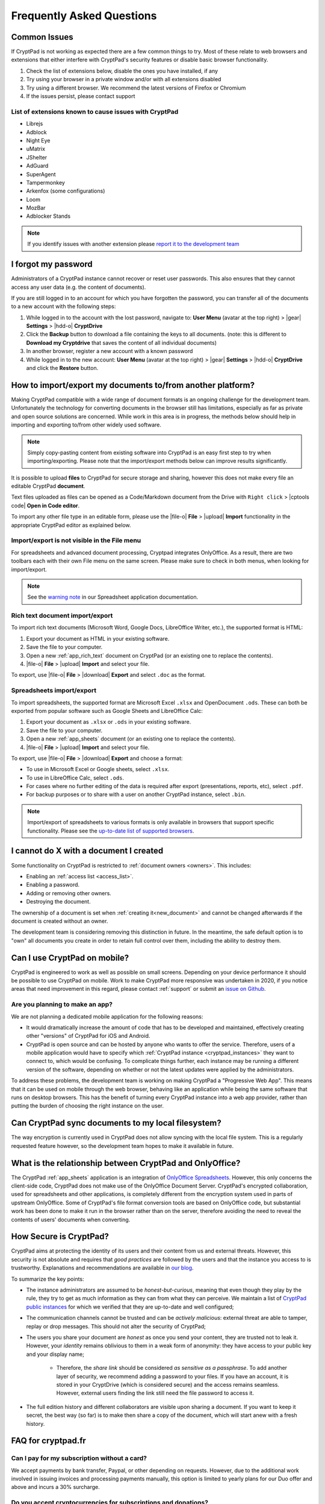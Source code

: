 Frequently Asked Questions
==========================

Common Issues
-------------

If CryptPad is not working as expected there are a few common things to try. Most of these relate to web browsers and extensions that either interfere with CryptPad's security features or disable basic browser functionality.

#. Check the list of extensions below, disable the ones you have installed, if any
#. Try using your browser in a private window and/or with all extensions disabled
#. Try using a different browser. We recommend the latest versions of Firefox or Chromium
#. If the issues persist, please contact support

List of extensions known to cause issues with CryptPad
~~~~~~~~~~~~~~~~~~~~~~~~~~~~~~~~~~~~~~~~~~~~~~~~~~~~~~

* Librejs
* Adblock
* Night Eye
* uMatrix
* JShelter
* AdGuard
* SuperAgent
* Tampermonkey
* Arkenfox (some configurations)
* Loom
* MozBar
* Adblocker Stands

.. note::
    If you identify issues with another extension please `report it to the development team <https://github.com/cryptpad/cryptpad/issues/new/choose>`_

I forgot my password
--------------------

Administrators of a CryptPad instance cannot recover or reset user passwords. This also ensures that they cannot access any user data (e.g. the content of documents).

If you are still logged in to an account for which you have forgotten the password, you can transfer all of the documents to a new account with the following steps:

1. While logged in to the account with the lost password, navigate to: **User Menu** (avatar at the top right) > |gear| **Settings** > |hdd-o| **CryptDrive**
2. Click the **Backup** button to download a file containing the keys to all documents. (note: this is different to **Download my Cryptdrive** that saves the content of all individual documents)
3. In another browser, register a new account with a known password
4. While logged in to the new account: **User Menu** (avatar at the top right) > |gear| **Settings** > |hdd-o| **CryptDrive** and click the **Restore** button.

How to import/export my documents to/from another platform?
-----------------------------------------------------------

Making CryptPad compatible with a wide range of document formats is an ongoing challenge for the development team. Unfortunately the technology for converting documents in the browser still has limitations, especially as far as private and open source solutions are concerned. While work in this area is in progress, the methods below should help in importing and exporting to/from other widely used software.

.. note::
    Simply copy-pasting content from existing software into CryptPad is an easy first step to try when importing/exporting. Please note that the import/export methods below can improve results significantly.

It is possible to upload **files** to CryptPad for secure storage and sharing, however this does not make every file an editable CryptPad **document**.

Text files uploaded as files can be opened as a Code/Markdown document from the Drive with ``Right click`` > |cptools code| **Open in Code editor**.

To import any other file type in an editable form, please use the |file-o| **File** > |upload| **Import** functionality in the appropriate CryptPad editor as explained below.

Import/export is not visible in the File menu
~~~~~~~~~~~~~~~~~~~~~~~~~~~~~~~~~~~~~~~~~~~~~

For spreadsheets and advanced document processing, Cryptpad integrates OnlyOffice. As a result, there are two toolbars each with their own File menu on the same screen. Please make sure to check in both menus, when looking for import/export.

.. note::
    See the `warning note <https://docs.cryptpad.org/en/user_guide/apps/sheets.html#toolbars>`_ in our Spreadsheet application documentation.

Rich text document import/export
~~~~~~~~~~~~~~~~~~~~~~~~~~~~~~~~

To import rich text documents (Microsoft Word, Google Docs, LibreOffice Writer, etc.), the supported format is HTML:

1. Export your document as HTML in your existing software.
2. Save the file to your computer.
3. Open a new :ref:`app_rich_text` document on CryptPad (or an existing one to replace the contents).
4. |file-o| **File** > |upload| **Import** and select your file.

To export, use |file-o| **File** > |download| **Export** and select ``.doc`` as the format.

Spreadsheets import/export
~~~~~~~~~~~~~~~~~~~~~~~~~~

To import spreadsheets, the supported format are Microsoft Excel ``.xlsx`` and OpenDocument ``.ods``. These can both be exported from popular software such as Google Sheets and LibreOffice Calc:

1. Export your document as ``.xlsx`` or ``.ods`` in your existing software.
2. Save the file to your computer.
3. Open a new :ref:`app_sheets` document (or an existing one to replace the contents).
4. |file-o| **File** > |upload| **Import** and select your file.

To export, use |file-o| **File** > |download| **Export** and choose a format:

.. .csv commented out as it's broken and deactivated
.. - The ``.csv`` format is the most widely supported (note that it only contains data and not formatting).

- To use in Microsoft Excel or Google sheets, select ``.xlsx``.
- To use in LibreOffice Calc, select ``.ods``.
- For cases where no further editing of the data is required after export (presentations, reports, etc), select ``.pdf``.
- For backup purposes or to share with a user on another CryptPad instance, select ``.bin``.

.. note::
    Import/export of spreadsheets to various formats is only available in browsers that support specific functionality. Please see the `up-to-date list of supported browsers <https://caniuse.com/sharedarraybuffer>`_.

I cannot do X with a document I created
---------------------------------------

Some functionality on CryptPad is restricted to :ref:`document owners <owners>`. This includes:

-  Enabling an :ref:`access list <access_list>`.
-  Enabling a password.
-  Adding or removing other owners.
-  Destroying the document.

The ownership of a document is set when :ref:`creating it<new_document>` and cannot be changed afterwards if the document is created without an owner.

The development team is considering removing this distinction in future. In the meantime, the safe default option is to "own" all documents you create in order to retain full control over them, including the ability to destroy them.

Can I use CryptPad on mobile?
-----------------------------

CryptPad is engineered to work as well as possible on small screens. Depending on your device performance it should be possible to use CryptPad on mobile. Work to make CryptPad more responsive was undertaken in 2020, if you notice areas that need improvement in this regard, please contact :ref:`support` or submit an `issue on Github <https://github.com/cryptpad/cryptpad/issues/new/choose>`_.

Are you planning to make an app?
~~~~~~~~~~~~~~~~~~~~~~~~~~~~~~~~

We are not planning a dedicated mobile application for the following reasons:

- It would dramatically increase the amount of code that has to be developed and maintained, effectively creating other "versions" of CryptPad for iOS and Android.

- CryptPad is open source and can be hosted by anyone who wants to offer the service. Therefore, users of a mobile application would have to specify which :ref:`CryptPad instance <cryptpad_instances>` they want to connect to, which would be confusing. To complicate things further, each instance may be running a different version of the software, depending on whether or not the latest updates were applied by the administrators.

To address these problems, the development team is working on making CryptPad a "Progressive Web App". This means that it can be used on mobile through the web browser, behaving like an application while being the same software that runs on desktop browsers. This has the benefit of turning every CryptPad instance into a web app provider, rather than putting the burden of choosing the right instance on the user.

.. XXX explain that storage is not our primary use-case

.. Is Cryptpad suitable for storing large amounts of data?
.. --------------------------------------------------------

Can CryptPad sync documents to my local filesystem?
---------------------------------------------------

The way encryption is currently used in CryptPad does not allow syncing with the local file system. This is a regularly requested feature however, so the development team hopes to make it available in future.

.. _FAQ_OOintegration:

What is the relationship between CryptPad and OnlyOffice?
---------------------------------------------------------

The CryptPad :ref:`app_sheets` application is an integration of `OnlyOffice Spreadsheets <https://www.onlyoffice.com/en/spreadsheet-editor.aspx>`_. However, this only concerns the client-side code, CryptPad does not make use of the OnlyOffice Document Server. CryptPad's encrypted collaboration, used for spreadsheets and other applications, is completely different from the encryption system used in parts of upstream OnlyOffice. Some of CryptPad's file format conversion tools are based on OnlyOffice code, but substantial work has been done to make it run in the browser rather than on the server, therefore avoiding the need to reveal the contents of users' documents when converting.

How Secure is CryptPad?
-----------------------

CryptPad aims at protecting the identity of its users and their content from us and external threats. However, this security is not absolute and requires that *good practices* are followed by the users and that the instance you access to is trustworthy. Explanations and recommendations are available in `our blog <https://blog.cryptpad.org/2024/03/14/Most-Secure-CryptPad-Usage/>`_.

To summarize the key points:

- The instance administrators are assumed to be *honest-but-curious*, meaning that even though they play by the rule, they try to get as much information as they can from what they can perceive. We maintain a list of `CryptPad public instances <https://cryptpad.org/instances>`_ for which we verified that they are up-to-date and well configured;
- The communication channels cannot be trusted and can be *actively malicious*: external threat are able to tamper, replay or drop messages. This should not alter the security of CryptPad;
- The users you share your document are *honest* as once you send your content, they are trusted not to leak it. However, your *identity* remains oblivious to them in a weak form of anonymity: they have access to your public key and your display name;

    - Therefore, the *share link* should be considered *as sensitive as a passphrase*. To add another layer of security, we recommend adding a password to your files. If you have an account, it is stored in your CryptDrive (which is considered secure) and the access remains seamless. However, external users finding the link still need the file password to access it.
- The full edition history and different collaborators are visible upon sharing a document. If you want to keep it secret, the best way (so far) is to make then share a copy of the document, which will start anew with a fresh history.

FAQ for cryptpad.fr
-------------------

.. _faq_manual_payments:

Can I pay for my subscription without a card?
~~~~~~~~~~~~~~~~~~~~~~~~~~~~~~~~~~~~~~~~~~~~~

We accept payments by bank transfer, Paypal, or other depending on requests. However, due to the additional work involved in issuing invoices and processing payments manually, this option is limited to yearly plans for our Duo offer and above and incurs a 30% surcharge.

Do you accept cryptocurrencies for subscriptions and donations?
~~~~~~~~~~~~~~~~~~~~~~~~~~~~~~~~~~~~~~~~~~~~~~~~~~~~~~~~~~~~~~~

We accept payments in Bitcoin. These are subject to the :ref:`manual processing surcharges <faq_manual_payments>` as explained in the previous question. Additionally, as a company registered in France, we are legally required to ask for a name and address to issue the invoice to, and an email for communication about your subscription.

Can you provide a Data processing Agreement (DPA)?
~~~~~~~~~~~~~~~~~~~~~~~~~~~~~~~~~~~~~~~~~~~~~~~~~~

DPAs are a feature of our `Organization Plans <https://cryptpad.fr/accounts/#org>`_, note that a example DPA is available for preview on that page.
